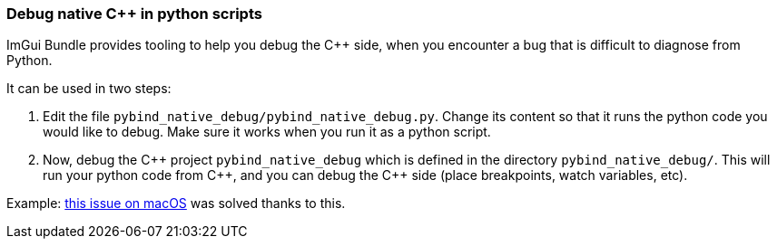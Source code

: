 === Debug native {cpp} in python scripts

ImGui Bundle provides tooling to help you debug the {cpp} side, when you encounter a bug that is difficult to diagnose from Python.

It can be used in two steps:

1. Edit the file `pybind_native_debug/pybind_native_debug.py`. Change its content so that it runs the python code you would like to debug. Make sure it works when you run it as a python script.
2. Now, debug the {cpp} project `pybind_native_debug` which is defined in the directory `pybind_native_debug/`. This will run your python code from {cpp}, and you can debug the {cpp} side (place breakpoints, watch variables, etc).

Example: https://github.com/pthom/hello_imgui/issues/33[this issue on macOS] was solved thanks to this.
